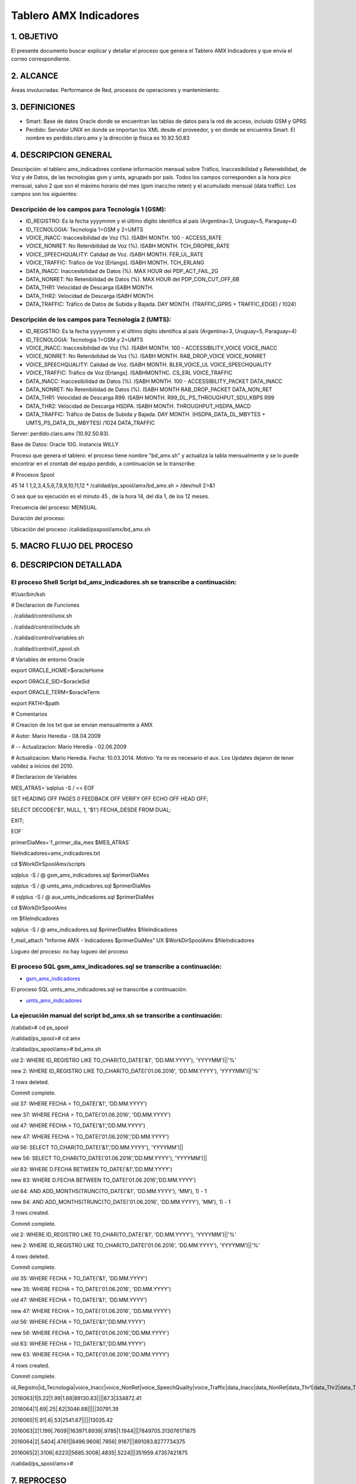 Tablero AMX Indicadores
=======================


1.  OBJETIVO
------------

El presente documento buscar explicar y detallar el proceso que genera el Tablero AMX Indicadores y que envía el correo correspondiente.

2.  ALCANCE 
-----------

Áreas involucradas: Performance de Red, procesos de operaciones y mantenimiento.

3.  DEFINICIONES 
----------------

• Smart: Base de datos Oracle donde se encuentran las tablas de datos para la red de acceso, incluido GSM y GPRS
• Perdido: Servidor UNIX en donde se importan los XML desde el proveedor, y en donde se encuentra Smart.  El nombre es perdido.claro.amx y la dirección ip física es 10.92.50.83

4.  DESCRIPCION GENERAL
-----------------------

Descripción: el tablero amx_indicadores contiene información mensual sobre Tráfico, Inaccesibilidad y Retenebilidad, de Voz y de Datos, de las tecnologías gsm y umts, agrupado por país. Todos los campos corresponden a la hora pico mensual, salvo 2 que son el máximo horario del mes (gsm inacc/no reten) y el acumulado mensual (data traffic).  Los campos son los siguientes:

 

Descripción de los campos para Tecnología 1 (GSM):
..................................................

+ ID_REGISTRO: Es la fecha yyyymmm y el último dígito identifica al país (Argentina=3, Uruguay=5, Paraguay=4)

+ ID_TECNOLOGIA: Tecnologia 1=GSM y 2=UMTS

+ VOICE_INACC: Inaccesibilidad de Voz (%).  ISABH MONTH.  100 - ACCESS_RATE

+ VOICE_NONRET: No Retenibilidad de Voz (%).  ISABH MONTH.  TCH_DROP8E_RATE

+ VOICE_SPEECHQUALITY: Calidad de Voz.  ISABH MONTH.  FER_UL_RATE

+ VOICE_TRAFFIC: Tráfico de Voz [Erlangs].  ISABH MONTH.  TCH_ERLANG

+ DATA_INACC: Inaccesibilidad de Datos (%).  MAX HOUR  del PDP_ACT_FAIL_2G

+ DATA_NONRET: No Retenibilidad de Datos (%).  MAX HOUR del PDP_CON_CUT_OFF_6B

+ DATA_THR1: Velocidad de Descarga ISABH MONTH.

+ DATA_THR2: Velocidad de Descarga ISABH MONTH. 

+ DATA_TRAFFIC: Tráfico de Datos de Subida y Bajada.  DAY MONTH.  (TRAFFIC_GPRS + TRAFFIC_EDGE) / 1024)


Descripción de los campos para Tecnología 2 (UMTS):
...................................................

+ ID_REGISTRO: Es la fecha yyyymmm y el último dígito identifica al país (Argentina=3, Uruguay=5, Paraguay=4)

+ ID_TECNOLOGIA: Tecnologia 1=GSM y 2=UMTS

+ VOICE_INACC: Inaccesibilidad de Voz (%).  ISABH MONTH.  100 - ACCESSIBILITY_VOICE VOICE_INACC

+ VOICE_NONRET: No Retenibilidad de Voz (%).  ISABH MONTH.  RAB_DROP_VOICE VOICE_NONRET

+ VOICE_SPEECHQUALITY: Calidad de Voz.  ISABH MONTH.  BLER_VOICE_UL VOICE_SPEECHQUALITY

+ VOICE_TRAFFIC: Tráfico de Voz [Erlangs].  ISABHMONTHC.  CS_ERL VOICE_TRAFFIC

+ DATA_INACC: Inaccesibilidad de Datos (%).  ISABH MONTH.  100 - ACCESSIBILITY_PACKET DATA_INACC

+ DATA_NONRET: No Retenibilidad de Datos (%).  ISABH MONTH   RAB_DROP_PACKET DATA_NON_RET

+ DATA_THR1: Velocidad de Descarga R99.  ISABH MONTH.  R99_DL_PS_THROUGHPUT_SDU_KBPS R99

+ DATA_THR2: Velocidad de Descarga HSDPA.  ISABH MONTH.  THROUGHPUT_HSDPA_MACD

+ DATA_TRAFFIC: Tráfico de Datos de Subida y Bajada.  DAY MONTH.  (HSDPA_DATA_DL_MBYTES + UMTS_PS_DATA_DL_MBYTES) /1024 DATA_TRAFFIC

 
.. image:: ../_static/images/tableroindicadores/pag3.png
  :align: center

.. image:: ../_static/images/tableroindicadores/pag3.2.png
  :align: center
 
Server: perdido.claro.amx (10.92.50.83).  

Base de Datos: Oracle 10G.  Instancia WILLY

Proceso que genera el tablero: el proceso tiene nombre "bd_amx.sh" y actualiza la tabla mensualmente y se lo puede encontrar en el crontab del equipo perdido, a continuación se lo transcribe:

# Procesos Spool

45 14 1 1,2,3,4,5,6,7,8,9,10,11,12 * /calidad/ps_spool/amx/bd_amx.sh > /dev/null 2>&1

O sea que su ejecución es el minuto 45 , de la hora 14, del día 1, de los 12 meses.

Frecuencia del proceso: MENSUAL

Duración del proceso: 

Ubicación del proceso: /calidad/psspool/amx/bd_amx.sh

.. image:: ../_static/images/tableroindicadores/pag4.png
  :align: center
 
5.  MACRO FLUJO DEL PROCESO
---------------------------

.. image:: ../_static/images/tableroindicadores/pag4.2.png
  :align: center

6.  DESCRIPCION DETALLADA
-------------------------

El proceso Shell Script bd_amx_indicadores.sh se transcribe a continuación:
...........................................................................

#!/usr/bin/ksh

# Declaracion de Funciones

. /calidad/control/unix.sh

. /calidad/control/include.sh

. /calidad/control/variables.sh

. /calidad/control/f_spool.sh

# Variables de entorno Oracle

export ORACLE_HOME=$oracleHome

export ORACLE_SID=$oracleSid

export ORACLE_TERM=$oracleTerm

export PATH=$path

# Comentarios

# Creacion de los txt que se envian mensualmente a AMX

# Autor: Mario Heredia - 08.04.2009

# -- Actualizacion: Mario Heredia - 02.06.2009

# Actualizacion: Mario Heredia. Fecha: 10.03.2014. Motivo: Ya no es necesario el aux. Los Updates dejaron de tener validez a inicios del 2010.

# Declaracion de Variables

MES_ATRAS=`sqlplus -S / << EOF

SET HEADING OFF PAGES 0 FEEDBACK OFF VERIFY OFF ECHO OFF HEAD OFF;

SELECT DECODE('$1', NULL, 1, '$1') FECHA_DESDE FROM DUAL;

EXIT;

EOF`

primerDiaMes=`f_primer_dia_mes $MES_ATRAS`

fileIndicadores=amx_indicadores.txt

cd $WorkDirSpoolAmx/scripts

sqlplus -S / @ gsm_amx_indicadores.sql $primerDiaMes

sqlplus -S / @ umts_amx_indicadores.sql $primerDiaMes

# sqlplus -S / @ aux_umts_indicadores.sql $primerDiaMes

cd $WorkDirSpoolAmx

rm $fileIndicadores

sqlplus -S / @ amx_indicadores.sql $primerDiaMes $fileIndicadores

f_mail_attach "Informe AMX - Indicadores $primerDiaMes" UX $WorkDirSpoolAmx $fileIndicadores

Logueo del proceso: no hay logueo del proceso

El proceso SQL gsm_amx_indicadores.sql se transcribe a continuación:
....................................................................

.. _gsm_amx_indicadores: ../_static/images/tableroindicadores/gsm_amx_indicadores.sql

+ gsm_amx_indicadores_

El proceso SQL umts_amx_indicadores.sql se transcribe a continuación:

.. _umts_amx_indicadores: ../_static/images/tableroindicadores/umts_amx_indicadores.sql

+ umts_amx_indicadores_

La ejecución manual del script bd_amx.sh se transcribe a continuación:
......................................................................

/calidad># cd ps_spool

/calidad/ps_spool># cd amx

/calidad/ps_spool/amx># bd_amx.sh

old   2:  WHERE ID_REGISTRO LIKE TO_CHAR(TO_DATE('&1', 'DD.MM.YYYY'), 'YYYYMM')||'%'

new   2:  WHERE ID_REGISTRO LIKE TO_CHAR(TO_DATE('01.06.2016', 'DD.MM.YYYY'), 'YYYYMM')||'%'

3 rows deleted.


Commit complete.

old  37:  WHERE FECHA = TO_DATE('&1', 'DD.MM.YYYY')

new  37:  WHERE FECHA = TO_DATE('01.06.2016', 'DD.MM.YYYY')

old  47:  WHERE FECHA = TO_DATE('&1','DD.MM.YYYY')

new  47:  WHERE FECHA = TO_DATE('01.06.2016','DD.MM.YYYY')

old  56: SELECT TO_CHAR(TO_DATE('&1','DD.MM.YYYY'), 'YYYYMM')||

new  56: SELECT TO_CHAR(TO_DATE('01.06.2016','DD.MM.YYYY'), 'YYYYMM')||

old  83:  WHERE D.FECHA BETWEEN TO_DATE('&1','DD.MM.YYYY')

new  83:  WHERE D.FECHA BETWEEN TO_DATE('01.06.2016','DD.MM.YYYY')

old  84:                    AND ADD_MONTHS(TRUNC(TO_DATE('&1', 'DD.MM.YYYY'), 'MM'), 1) - 1

new  84:                    AND ADD_MONTHS(TRUNC(TO_DATE('01.06.2016', 'DD.MM.YYYY'), 'MM'), 1) - 1

3 rows created.


Commit complete.

old   2:  WHERE ID_REGISTRO LIKE TO_CHAR(TO_DATE('&1', 'DD.MM.YYYY'), 'YYYYMM')||'%'

new   2:  WHERE ID_REGISTRO LIKE TO_CHAR(TO_DATE('01.06.2016', 'DD.MM.YYYY'), 'YYYYMM')||'%'

4 rows deleted.


Commit complete.

old  35:  WHERE FECHA = TO_DATE('&1', 'DD.MM.YYYY')

new  35:  WHERE FECHA = TO_DATE('01.06.2016', 'DD.MM.YYYY')

old  47:  WHERE FECHA = TO_DATE('&1', 'DD.MM.YYYY')

new  47:  WHERE FECHA = TO_DATE('01.06.2016', 'DD.MM.YYYY')

old  56:  WHERE FECHA = TO_DATE('&1','DD.MM.YYYY')

new  56:  WHERE FECHA = TO_DATE('01.06.2016','DD.MM.YYYY')

old  63:  WHERE FECHA = TO_DATE('&1','DD.MM.YYYY')

new  63:  WHERE FECHA = TO_DATE('01.06.2016','DD.MM.YYYY')

4 rows created.


Commit complete.

id_Registro|id_Tecnologia|voice_Inacc|voice_NonRet|voice_SpeechQuality|voice_Traffic|data_Inacc|data_NonRet|data_Thr1|data_Thr2|data_Traffic

2016063|1|5.22|1.99|1.68|89130.83||||67.3|334872.41

2016064|1|.69|.25|.62|3046.68|||||30791.39

2016065|1|.91|.6|.53|2541.67|||||13035.42

2016063|2|1.199|.7609||163971.8939|.9785|1.1944|||7849705.313076171875

2016064|2|.5404|.4761||8496.9608|.7856|.9187|||891083.8277734375

2016065|2|.3106|.6223||5685.3008|.4835|.5224|||351959.47357421875

/calidad/ps_spool/amx>#



7.  REPROCESO
-------------

Este tablero no tiene reproceso, pero esta croneado para que corra durante 5 dias: 

00 9 1,2,3,4,5 * * /calidad/ps_spool/amx/bd_amx.sh > /dev/null 2>&1


8.  CONTROL DE CAMBIOS
--------------------

.. raw:: html 

   <style type="text/css">
    table {
       border:2px solid red;
       border-collapse:separate;
       }
    th, td {
       border:1px solid red;
       padding:10px;
       }
  </style>

  <table border="3">
  <tr>
    <th>Fecha</th>
    <th>Responsable</th>
    <th>Ticket Jira</th>
    <th>Detalle</th>
    <th>Repositorio</th>
  </tr>
  <tr>
    <td>  01/02/2017</td>
    <td>  Monica Pellegrini</td>
    <td> <p><a href="http://jira.harriague.com.ar/jira/browse/CL-723"> CL-723 </a></p></td>
    <td> Se agrego proceso de recuperación de datos. </td>
    <td> </td>
  </tr>
   </table>